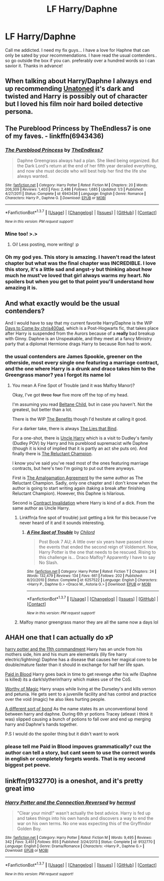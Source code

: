#+TITLE: LF Harry/Daphne

* LF Harry/Daphne
:PROPERTIES:
:Author: Zerokun11
:Score: 11
:DateUnix: 1459221917.0
:DateShort: 2016-Mar-29
:FlairText: Request
:END:
Call me addicted. I need my fix guys... I have a love for Haphne that can only be sated by your recommendations. I have read the usual contenders.. so go outside the box if you can. preferably over a hundred words so i can savior it. Thanks in advance!


** When talking about Harry/Daphne I always end up recommending [[https://www.fanfiction.net/s/8262940/1/Unatoned][Unatoned]] it's dark and twisted and Harry is possibly out of character but I loved his film noir hard boiled detective persona.
:PROPERTIES:
:Author: AnthropAntor
:Score: 3
:DateUnix: 1459288036.0
:DateShort: 2016-Mar-30
:END:


** The Pureblood Princess by TheEndless7 is one of my faves. - linkffn(6943436)
:PROPERTIES:
:Author: rpeh
:Score: 4
:DateUnix: 1459240972.0
:DateShort: 2016-Mar-29
:END:

*** [[http://www.fanfiction.net/s/6943436/1/][*/The Pureblood Princess/*]] by [[https://www.fanfiction.net/u/2638737/TheEndless7][/TheEndless7/]]

#+begin_quote
  Daphne Greengrass always had a plan. She liked being organized. But the Dark Lord's return at the end of her fifth year derailed everything, and now she must decide who will best help her find the life she always wanted.
#+end_quote

^{/Site/: [[http://www.fanfiction.net/][fanfiction.net]] *|* /Category/: Harry Potter *|* /Rated/: Fiction M *|* /Chapters/: 20 *|* /Words/: 206,309 *|* /Reviews/: 1,403 *|* /Favs/: 2,486 *|* /Follows/: 1,685 *|* /Updated/: 1/3 *|* /Published/: 4/27/2011 *|* /Status/: Complete *|* /id/: 6943436 *|* /Language/: English *|* /Genre/: Romance *|* /Characters/: Harry P., Daphne G. *|* /Download/: [[http://www.p0ody-files.com/ff_to_ebook/ffn-bot/index.php?id=6943436&source=ff&filetype=epub][EPUB]] or [[http://www.p0ody-files.com/ff_to_ebook/ffn-bot/index.php?id=6943436&source=ff&filetype=mobi][MOBI]]}

--------------

*FanfictionBot*^{1.3.7} *|* [[[https://github.com/tusing/reddit-ffn-bot/wiki/Usage][Usage]]] | [[[https://github.com/tusing/reddit-ffn-bot/wiki/Changelog][Changelog]]] | [[[https://github.com/tusing/reddit-ffn-bot/issues/][Issues]]] | [[[https://github.com/tusing/reddit-ffn-bot/][GitHub]]] | [[[https://www.reddit.com/message/compose?to=%2Fu%2Ftusing][Contact]]]

^{/New in this version: PM request support!/}
:PROPERTIES:
:Author: FanfictionBot
:Score: 1
:DateUnix: 1459240988.0
:DateShort: 2016-Mar-29
:END:


*** Mine too! >.>
:PROPERTIES:
:Author: TE7
:Score: 1
:DateUnix: 1459271343.0
:DateShort: 2016-Mar-29
:END:

**** Oi! Less posting, more writing! :p
:PROPERTIES:
:Author: rpeh
:Score: 1
:DateUnix: 1459464800.0
:DateShort: 2016-Apr-01
:END:


*** Oh my god yes. This story is amazing. I haven't read the latest chapter but what was the final chapter was INCREDIBLE. I love this story, it's a little sad and angst-y but thinking about how much he must've loved that girl always warms my heart. No spoilers but when you get to that point you'll understand how amazing it is.
:PROPERTIES:
:Author: JK2137
:Score: 1
:DateUnix: 1459315027.0
:DateShort: 2016-Mar-30
:END:


** And what exactly would be the usual contenders?

And I would have to say that my current favorite Harry/Daphne is the WIP [[https://www.fanfiction.net/s/10728064/1/Days-to-Come][Days to Come by chris400ad]], which is a Post-Hogwarts fic, that takes place after Harry is suspended from the Aurors because of a *really* bad breakup with Ginny. Daphne is an Unspeakable, and they meet at a fancy Ministry party that a diplomat Hermione drags Harry to because Ron had to work.
:PROPERTIES:
:Author: yarglethatblargle
:Score: 2
:DateUnix: 1459223793.0
:DateShort: 2016-Mar-29
:END:

*** the usual contenders are James Spookie, greener on the otherside, most every single one featuring a marriage contract, and the one where Harry is a drunk and draco takes him to the Greengrass manor? yea I forgot its name lol
:PROPERTIES:
:Author: Zerokun11
:Score: 2
:DateUnix: 1459227868.0
:DateShort: 2016-Mar-29
:END:

**** You mean A Fine Spot of Trouble (and it was Malfoy Manor)?

Okay, I've got +three+ +four+ five more off the top of my head.

I'm assuming you read [[https://www.fanfiction.net/s/9415372/1/Beltane-Child][Beltane Child]], but in case you haven't. Not the greatest, but better than a lot.

There is the WIP [[https://www.fanfiction.net/s/9606120/1/The-Benefits][The Benefits]] though I'd hesitate at calling it good.

For a darker take, there is always [[https://www.fanfiction.net/s/6245561/1/The-Lies-that-Bind][The Lies that Bind]].

For a one-shot, there is [[https://www.fanfiction.net/s/11185533/1/Uncle-Harry][Uncle Harry]] which is a visit to Dudley's family (Dudley POV) by Harry and his pureblood supremacist wife Daphne (though it is kind of implied that it is partly an act she puts on). And finally there is [[https://www.fanfiction.net/s/5071058/1/The-Reluctant-Champion][The Reluctant Champion]].

I know you've said you've read most of the ones featuring marriage contracts, but here's two I'm going to put out there anyways.

First is [[https://www.fanfiction.net/s/11487772/1/The-Amalgamation-Agreement][The Amalgamation Agreement]] by the same author as The Reluctant Champion. Sadly, only one chapter and I don't know when the author is going to start writing again (taking a break after finishing Reluctant Champion). However, this Daphne is hilarious.

Second is [[https://www.fanfiction.net/s/11697407/1/Contractual-Invalidation][Contract Invalidation]] where Harry is kind of a dick. From the same author as Uncle Harry.
:PROPERTIES:
:Author: yarglethatblargle
:Score: 2
:DateUnix: 1459229200.0
:DateShort: 2016-Mar-29
:END:

***** Linkffn(a fine spot of trouble) just getting a link for this because I've never heard of it and it sounds interesting.
:PROPERTIES:
:Author: JK2137
:Score: 2
:DateUnix: 1459315096.0
:DateShort: 2016-Mar-30
:END:

****** [[http://www.fanfiction.net/s/6257522/1/][*/A Fine Spot of Trouble/*]] by [[https://www.fanfiction.net/u/67673/Chilord][/Chilord/]]

#+begin_quote
  Post Book 7 AU; A little over six years have passed since the events that ended the second reign of Voldemort. Now, Harry Potter is the one that needs to be rescued. Rising to this challenge is... Draco Malfoy? Apparently I have to say No Slash.
#+end_quote

^{/Site/: [[http://www.fanfiction.net/][fanfiction.net]] *|* /Category/: Harry Potter *|* /Rated/: Fiction T *|* /Chapters/: 24 *|* /Words/: 132,479 *|* /Reviews/: 134 *|* /Favs/: 661 *|* /Follows/: 202 *|* /Published/: 8/20/2010 *|* /Status/: Complete *|* /id/: 6257522 *|* /Language/: English *|* /Characters/: <Harry P., Daphne G.> <Draco M., Astoria G.> *|* /Download/: [[http://www.p0ody-files.com/ff_to_ebook/ffn-bot/index.php?id=6257522&source=ff&filetype=epub][EPUB]] or [[http://www.p0ody-files.com/ff_to_ebook/ffn-bot/index.php?id=6257522&source=ff&filetype=mobi][MOBI]]}

--------------

*FanfictionBot*^{1.3.7} *|* [[[https://github.com/tusing/reddit-ffn-bot/wiki/Usage][Usage]]] | [[[https://github.com/tusing/reddit-ffn-bot/wiki/Changelog][Changelog]]] | [[[https://github.com/tusing/reddit-ffn-bot/issues/][Issues]]] | [[[https://github.com/tusing/reddit-ffn-bot/][GitHub]]] | [[[https://www.reddit.com/message/compose?to=%2Fu%2Ftusing][Contact]]]

^{/New in this version: PM request support!/}
:PROPERTIES:
:Author: FanfictionBot
:Score: 1
:DateUnix: 1459315128.0
:DateShort: 2016-Mar-30
:END:


***** Malfoy manor greengrass manor they are all the same now a days lol
:PROPERTIES:
:Author: Zerokun11
:Score: -1
:DateUnix: 1459258570.0
:DateShort: 2016-Mar-29
:END:


** AHAH one that I can actually do xP

[[https://www.fanfiction.net/s/9570608/1/Harry-Potter-and-the-11th-Commandment][harry potter and the 11th commandment]] Harry has an uncle from his mothers side, him and his mum are elementals (lily fire harry electric/lightning) Daphne has a disease that causes her magical core to be double/mature faster than it should in exchange for half her life span.

[[https://www.fanfiction.net/s/9474009/1/Paid-In-Blood][Paid in Blood]] Harry goes back in time to get revenge after his wife (Daphne is killed) its a dark!slytherin!harry which makes use of the CoS.

[[https://www.fanfiction.net/s/11826429/1/Worthy-of-Magic][Worthy of Magic]] Harry snaps while living at the Durseley's and kills vernon and petunia. He gets sent to a juvenille facility and has control and practice over the void (magic) he also likes hurting people.

[[https://www.fanfiction.net/s/11260631/1/A-Different-Sort-of-Bond][A different sort of bond]] As the name states its an unconventional bond between harry and daphne. During 6th yr potions Tracey (atleast i think it was) slipped causing a bunch of potions to fall over and end up merging harry and Daphne's hands together.

P.S I would do the spoiler thing but it didn't want to work
:PROPERTIES:
:Author: EkzSt4ticCS
:Score: 1
:DateUnix: 1459235657.0
:DateShort: 2016-Mar-29
:END:

*** please tell me Paid in Blood impoves grammatically? cuz the author can tell a story, but cant seem to use the correct words in english or completely forgets words. That is my second biggest pet peeve.
:PROPERTIES:
:Author: Zerokun11
:Score: 1
:DateUnix: 1459295788.0
:DateShort: 2016-Mar-30
:END:


** linkffn(9132770) is a oneshot, and it's pretty great imo
:PROPERTIES:
:Score: 0
:DateUnix: 1459270027.0
:DateShort: 2016-Mar-29
:END:

*** [[http://www.fanfiction.net/s/9132770/1/][*/Harry Potter and the Connection Reversed/*]] by [[https://www.fanfiction.net/u/1208839/hermyd][/hermyd/]]

#+begin_quote
  "Clear your mind!" wasn't actually the best advice. Harry is fed up and takes things into his own hands and discovers a way to end the war on his own terms. No one was expecting this of the Gryffindor Golden Boy.
#+end_quote

^{/Site/: [[http://www.fanfiction.net/][fanfiction.net]] *|* /Category/: Harry Potter *|* /Rated/: Fiction M *|* /Words/: 9,495 *|* /Reviews/: 342 *|* /Favs/: 3,451 *|* /Follows/: 855 *|* /Published/: 3/24/2013 *|* /Status/: Complete *|* /id/: 9132770 *|* /Language/: English *|* /Genre/: Drama/Romance *|* /Characters/: <Harry P., Daphne G.> *|* /Download/: [[http://www.p0ody-files.com/ff_to_ebook/ffn-bot/index.php?id=9132770&source=ff&filetype=epub][EPUB]] or [[http://www.p0ody-files.com/ff_to_ebook/ffn-bot/index.php?id=9132770&source=ff&filetype=mobi][MOBI]]}

--------------

*FanfictionBot*^{1.3.7} *|* [[[https://github.com/tusing/reddit-ffn-bot/wiki/Usage][Usage]]] | [[[https://github.com/tusing/reddit-ffn-bot/wiki/Changelog][Changelog]]] | [[[https://github.com/tusing/reddit-ffn-bot/issues/][Issues]]] | [[[https://github.com/tusing/reddit-ffn-bot/][GitHub]]] | [[[https://www.reddit.com/message/compose?to=%2Fu%2Ftusing][Contact]]]

^{/New in this version: PM request support!/}
:PROPERTIES:
:Author: FanfictionBot
:Score: 0
:DateUnix: 1459270080.0
:DateShort: 2016-Mar-29
:END:
